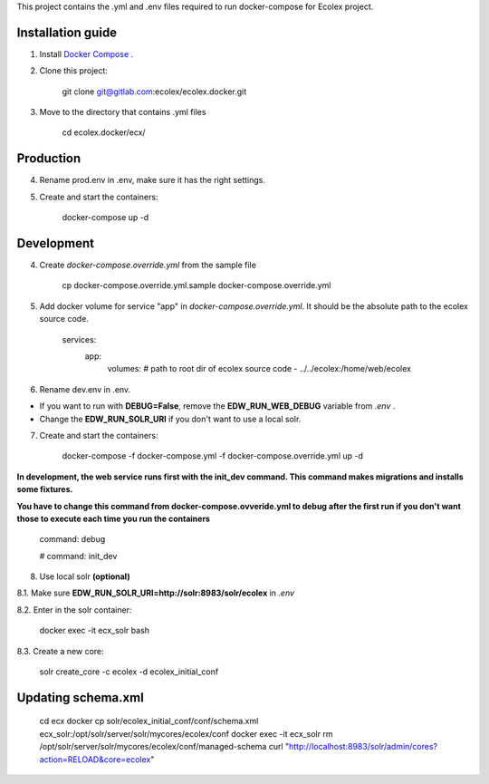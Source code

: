 This project contains the .yml and .env files required to run docker-compose for Ecolex project.

Installation guide
------------------

1. Install `Docker Compose <https://docs.docker.com/compose/>`_ .

2. Clone this project:
    
    git clone git@gitlab.com:ecolex/ecolex.docker.git
    
3. Move to the directory that contains .yml files

    cd ecolex.docker/ecx/

Production
----------

4. Rename prod.env in .env, make sure it has the right settings.

5. Create and start the containers:

    docker-compose up -d

Development
-----------

4. Create *docker-compose.override.yml* from the sample file

    cp docker-compose.override.yml.sample docker-compose.override.yml

5. Add docker volume for service "app" in *docker-compose.override.yml*. It should be the absolute path to the ecolex source code.

    services:
      app:
        volumes:
        # path to root dir of ecolex source code
        - ../../ecolex:/home/web/ecolex


6. Rename dev.env in .env.

* If you want to run with **DEBUG=False**, remove the **EDW_RUN_WEB_DEBUG** variable from *.env* . 

* Change the **EDW_RUN_SOLR_URI** if you don't want to use a local solr.


7. Create and start the containers:

    docker-compose -f docker-compose.yml  -f docker-compose.override.yml up -d

**In development, the web service runs first with the init_dev command. This command makes migrations and installs some fixtures.**

**You have to change this command from docker-compose.ovveride.yml to debug after the first run if you don't want those to execute each time you run the containers**

    command: debug
    
    # command: init_dev

8. Use local solr **(optional)**

8.1. Make sure **EDW_RUN_SOLR_URI=http://solr:8983/solr/ecolex** in *.env*
    
8.2. Enter in the solr container:
        
    docker exec -it ecx_solr bash
    
8.3. Create a new core:
        
    solr create_core -c ecolex -d ecolex_initial_conf


Updating schema.xml
-------------------

    cd ecx
    docker cp solr/ecolex_initial_conf/conf/schema.xml ecx_solr:/opt/solr/server/solr/mycores/ecolex/conf
    docker exec -it ecx_solr rm /opt/solr/server/solr/mycores/ecolex/conf/managed-schema
    curl "http://localhost:8983/solr/admin/cores?action=RELOAD&core=ecolex"
